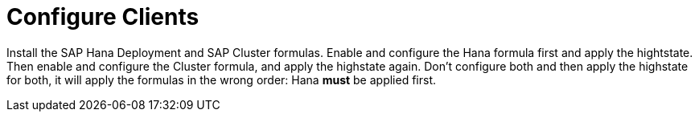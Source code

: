 [[quickstart-sap-clients]]
= Configure Clients

Install the SAP Hana Deployment and SAP Cluster formulas.
Enable and configure the Hana formula first and apply the hightstate.
Then enable and configure the Cluster formula, and apply the highstate again.
Don't configure both and then apply the highstate for both, it will apply the formulas in the wrong order: Hana *must* be applied first.
